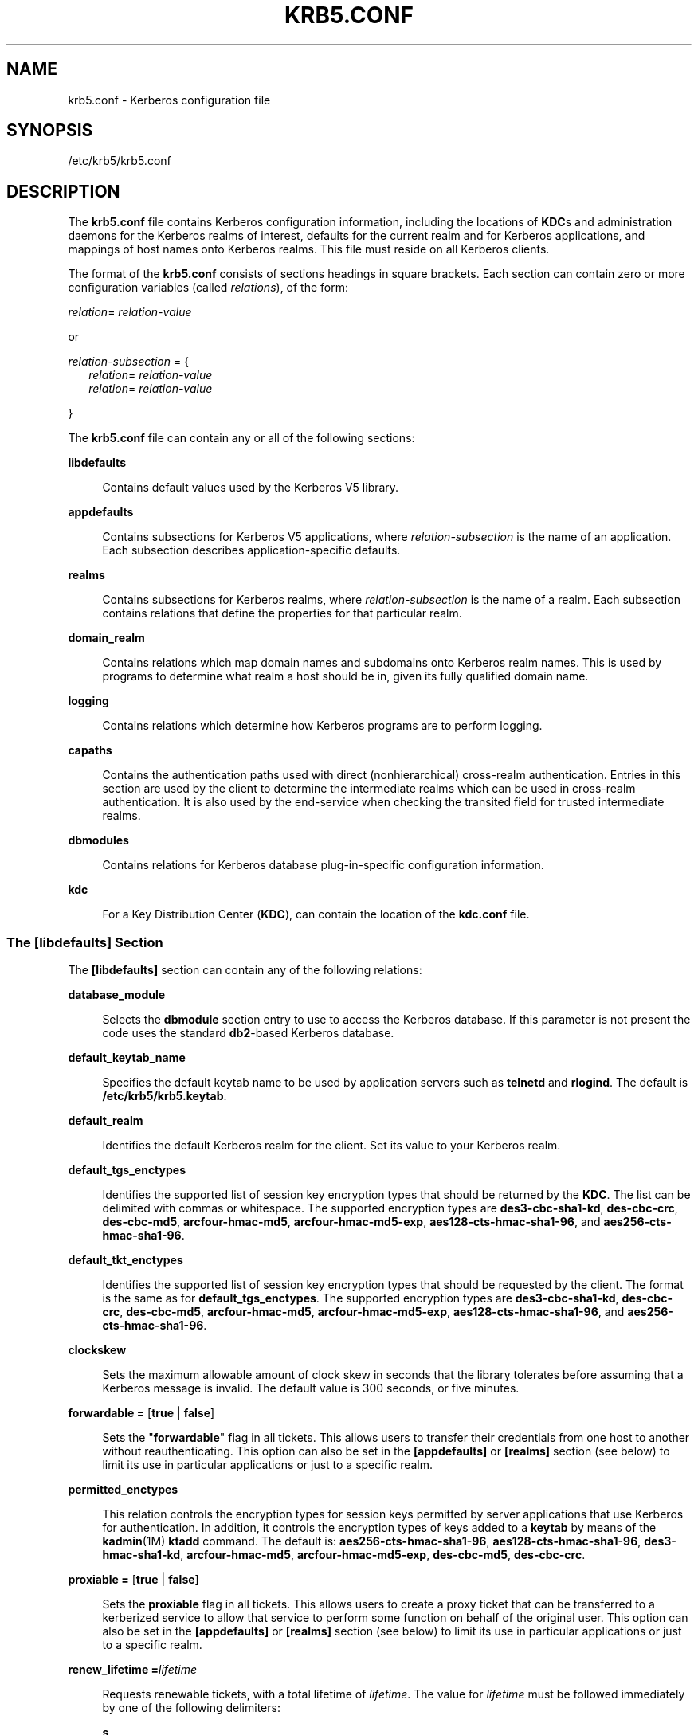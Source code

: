 '\" te
.\" Copyright (c) 2009 Sun Microsystems, Inc. All Rights Reserved.
.\" The contents of this file are subject to the terms of the Common Development and Distribution License (the "License").  You may not use this file except in compliance with the License.
.\" You can obtain a copy of the license at usr/src/OPENSOLARIS.LICENSE or http://www.opensolaris.org/os/licensing.  See the License for the specific language governing permissions and limitations under the License.
.\" When distributing Covered Code, include this CDDL HEADER in each file and include the License file at usr/src/OPENSOLARIS.LICENSE.  If applicable, add the following below this CDDL HEADER, with the fields enclosed by brackets "[]" replaced with your own identifying information: Portions Copyright [yyyy] [name of copyright owner]
.TH KRB5.CONF 4 "Oct 29, 2015"
.SH NAME
krb5.conf \- Kerberos configuration file
.SH SYNOPSIS
.LP
.nf
/etc/krb5/krb5.conf
.fi

.SH DESCRIPTION
.sp
.LP
The \fBkrb5.conf\fR file contains Kerberos configuration information, including
the locations of \fBKDC\fRs and administration daemons for the Kerberos realms
of interest, defaults for the current realm and for Kerberos applications, and
mappings of host names onto Kerberos realms. This file must reside on all
Kerberos clients.
.sp
.LP
The format of the \fBkrb5.conf\fR consists of sections headings in square
brackets. Each section can contain zero or more configuration variables (called
\fIrelations\fR), of the form:
.sp
.LP
\fIrelation\fR= \fIrelation-value\fR
.sp
.LP
or
.sp
.LP
\fIrelation-subsection\fR = {
.br
.in +2
\fIrelation\fR= \fIrelation-value\fR
.in -2
.br
.in +2
\fIrelation\fR= \fIrelation-value\fR
.in -2
.sp
.LP
}
.sp
.LP
The \fBkrb5.conf\fR file can contain any or all of the following sections:
.sp
.ne 2
.na
\fB\fBlibdefaults\fR\fR
.ad
.sp .6
.RS 4n
Contains default values used by the Kerberos V5 library.
.RE

.sp
.ne 2
.na
\fB\fBappdefaults\fR\fR
.ad
.sp .6
.RS 4n
Contains subsections for Kerberos V5 applications, where
\fIrelation-subsection\fR is the name of an application. Each subsection
describes application-specific defaults.
.RE

.sp
.ne 2
.na
\fB\fBrealms\fR\fR
.ad
.sp .6
.RS 4n
Contains subsections for Kerberos realms, where \fIrelation-subsection\fR is
the name of a realm. Each subsection contains relations that define the
properties for that particular realm.
.RE

.sp
.ne 2
.na
\fB\fBdomain_realm\fR\fR
.ad
.sp .6
.RS 4n
Contains relations which map domain names and subdomains onto Kerberos realm
names. This is used by programs to determine what realm a host should be in,
given its fully qualified domain name.
.RE

.sp
.ne 2
.na
\fB\fBlogging\fR\fR
.ad
.sp .6
.RS 4n
Contains relations which determine how Kerberos programs are to perform
logging.
.RE

.sp
.ne 2
.na
\fB\fBcapaths\fR\fR
.ad
.sp .6
.RS 4n
Contains the authentication paths used with direct (nonhierarchical)
cross-realm authentication. Entries in this section are used by the client to
determine the intermediate realms which can be used in cross-realm
authentication. It is also used by the end-service when checking the transited
field for trusted intermediate realms.
.RE

.sp
.ne 2
.na
\fB\fBdbmodules\fR\fR
.ad
.sp .6
.RS 4n
Contains relations for Kerberos database plug-in-specific configuration
information.
.RE

.sp
.ne 2
.na
\fB\fBkdc\fR\fR
.ad
.sp .6
.RS 4n
For a Key Distribution Center (\fBKDC\fR), can contain the location of the
\fBkdc.conf\fR file.
.RE

.SS "The \fB[libdefaults]\fR Section"
.sp
.LP
The \fB[libdefaults]\fR section can contain any of the following relations:
.sp
.ne 2
.na
\fB\fBdatabase_module\fR\fR
.ad
.sp .6
.RS 4n
Selects the \fBdbmodule\fR section entry to use to access the Kerberos
database. If this parameter is not present the code uses the standard
\fBdb2\fR-based Kerberos database.
.RE

.sp
.ne 2
.na
\fB\fBdefault_keytab_name\fR\fR
.ad
.sp .6
.RS 4n
Specifies the default keytab name to be used by application servers such as
\fBtelnetd\fR and \fBrlogind\fR. The default is \fB/etc/krb5/krb5.keytab\fR.
.RE

.sp
.ne 2
.na
\fB\fBdefault_realm\fR\fR
.ad
.sp .6
.RS 4n
Identifies the default Kerberos realm for the client. Set its value to your
Kerberos realm.
.RE

.sp
.ne 2
.na
\fB\fBdefault_tgs_enctypes\fR\fR
.ad
.sp .6
.RS 4n
Identifies the supported list of session key encryption types that should be
returned by the \fBKDC\fR. The list can be delimited with commas or whitespace.
The supported encryption types are \fBdes3-cbc-sha1-kd\fR, \fBdes-cbc-crc\fR,
\fBdes-cbc-md5\fR, \fBarcfour-hmac-md5\fR, \fBarcfour-hmac-md5-exp\fR,
\fBaes128-cts-hmac-sha1-96\fR, and \fBaes256-cts-hmac-sha1-96\fR.
.RE

.sp
.ne 2
.na
\fB\fBdefault_tkt_enctypes\fR\fR
.ad
.sp .6
.RS 4n
Identifies the supported list of session key encryption types that should be
requested by the client. The format is the same as for
\fBdefault_tgs_enctypes\fR. The supported encryption types are
\fBdes3-cbc-sha1-kd\fR, \fBdes-cbc-crc\fR, \fBdes-cbc-md5\fR,
\fBarcfour-hmac-md5\fR, \fBarcfour-hmac-md5-exp\fR,
\fBaes128-cts-hmac-sha1-96\fR, and \fBaes256-cts-hmac-sha1-96\fR.
.RE

.sp
.ne 2
.na
\fB\fBclockskew\fR\fR
.ad
.sp .6
.RS 4n
Sets the maximum allowable amount of clock skew in seconds that the library
tolerates before assuming that a Kerberos message is invalid. The default value
is 300 seconds, or five minutes.
.RE

.sp
.ne 2
.na
\fB\fBforwardable =\fR [\fBtrue\fR | \fBfalse\fR]\fR
.ad
.sp .6
.RS 4n
Sets the "\fBforwardable\fR" flag in all tickets. This allows users to transfer
their credentials from one host to another without reauthenticating. This
option can also be set in the \fB[appdefaults]\fR or \fB[realms]\fR section
(see below) to limit its use in particular applications or just to a specific
realm.
.RE

.sp
.ne 2
.na
\fB\fBpermitted_enctypes\fR\fR
.ad
.sp .6
.RS 4n
This relation controls the encryption types for session keys permitted by
server applications that use Kerberos for authentication. In addition, it
controls the encryption types of keys added to a \fBkeytab\fR by means of the
\fBkadmin\fR(1M) \fBktadd\fR command. The default is:
\fBaes256-cts-hmac-sha1-96\fR, \fBaes128-cts-hmac-sha1-96\fR,
\fBdes3-hmac-sha1-kd\fR, \fBarcfour-hmac-md5\fR, \fBarcfour-hmac-md5-exp\fR,
\fBdes-cbc-md5\fR, \fBdes-cbc-crc\fR.
.RE

.sp
.ne 2
.na
\fB\fBproxiable =\fR [\fBtrue\fR | \fBfalse\fR]\fR
.ad
.sp .6
.RS 4n
Sets the \fBproxiable\fR flag in all tickets. This allows users to create a
proxy ticket that can be transferred to a kerberized service to allow that
service to perform some function on behalf of the original user. This option
can also be set in the \fB[appdefaults]\fR or \fB[realms]\fR section (see
below) to limit its use in particular applications or just to a specific realm.
.RE

.sp
.ne 2
.na
\fB\fBrenew_lifetime =\fR\fIlifetime\fR\fR
.ad
.sp .6
.RS 4n
Requests renewable tickets, with a total lifetime of \fIlifetime\fR. The value
for \fIlifetime\fR must be followed immediately by one of the following
delimiters:
.sp
.ne 2
.na
\fB\fBs\fR\fR
.ad
.sp .6
.RS 4n
seconds
.RE

.sp
.ne 2
.na
\fB\fBm\fR\fR
.ad
.sp .6
.RS 4n
minutes
.RE

.sp
.ne 2
.na
\fB\fBh\fR\fR
.ad
.sp .6
.RS 4n
hours
.RE

.sp
.ne 2
.na
\fB\fBd\fR\fR
.ad
.sp .6
.RS 4n
days
.RE

Example:
.sp
.in +2
.nf
\fBrenew_lifetime = 90m\fR
.fi
.in -2
.sp

Do not mix units. A value of "\fB3h30m\fR" results in an error.
.RE

.sp
.ne 2
.na
\fB\fBmax_lifetime =\fR\fIlifetime\fR\fR
.ad
.sp .6
.RS 4n
Sets the requested maximum lifetime of the ticket. The values for
\fIlifetime\fR follow the format described for the \fBrenew_lifetime\fR option,
above.
.RE

.sp
.ne 2
.na
\fB\fBdns_lookup_kdc\fR\fR
.ad
.sp .6
.RS 4n
Indicates whether DNS SRV records need to be used to locate the KDCs and the
other servers for a realm, if they have not already been listed in the
\fB[realms]\fR section. This option makes the machine vulnerable to a certain
type of DoS attack if somone spoofs the DNS records and does a redirect to
another server. This is, however, no worse than a DoS, since the bogus KDC is
unable to decode anything sent (excepting the initial ticket request, which has
no encrypted data). Also, anything the fake KDC sends out isl not trusted
without verification (the local machine is unaware of the secret key to be
used). If \fBdns_lookup_kdc\fR is not specified but \fBdns_fallback\fR is, then
that value is used instead. In either case, values (if present) in the
\fB[realms]\fR section override DNS. \fBdns_lookup_kdc\fR is enabled by
default.
.RE

.sp
.ne 2
.na
\fB\fBdns_lookup_realm\fR\fR
.ad
.sp .6
.RS 4n
Indicates whether DNS TXT records need to be used to determine the Kerberos
realm information and/or the host/domain name-to-realm mapping of a host, if
this information is not already present in the \fBkrb5.conf\fR file. Enabling
this option might make the host vulnerable to a redirection attack, wherein
spoofed DNS replies persuade a client to authenticate to the wrong realm. In a
realm with no cross-realm trusts, this a DoS attack. If \fBdns_lookup_realm\fR
is not specified but \fBdns_fallback\fR is, then that value is used instead. In
either case, values (if present) in the \fB[libdefaults]\fR and
\fB[domain_realm]\fR sections override DNS.
.RE

.sp
.ne 2
.na
\fB\fBdns_fallback\fR\fR
.ad
.sp .6
.RS 4n
Generic flag controlling the use of DNS for retrieval of information about
Kerberos servers and host/domain name-to-realm mapping. If both
\fBdns_lookup_kdc\fR and \fBdns_lookup_realm\fR have been specified, this
option has no effect.
.RE

.sp
.ne 2
.na
\fB\fBverify_ap_req_nofail [true | false]\fR\fR
.ad
.sp .6
.RS 4n
If \fBtrue\fR, the local keytab file (\fB/etc/krb5/krb5.keytab\fR) must contain
an entry for the local \fBhost\fR principal, for example,
\fBhost/foo.bar.com@FOO.COM\fR. This entry is needed to verify that the
\fBTGT\fR requested was issued by the same \fBKDC\fR that issued the key for
the host principal. If undefined, the behavior is as if this option were set to
\fBtrue\fR. Setting this value to \fBfalse\fR leaves the system vulnerable to
\fBDNS\fR spoofing attacks. This parameter can be in the \fB[realms]\fR section
to set it on a per-realm basis, or it can be in the \fB[libdefaults]\fR section
to make it a network-wide setting for all realms.
.RE

.SS "The \fB[appdefaults]\fR Section"
.sp
.LP
This section contains subsections for Kerberos V5 applications, where
\fIrelation-subsection\fR is the name of an application. Each subsection
contains relations that define the default behaviors for that application.
.sp
.LP
The following relations can be found in the \fB[appdefaults]\fR section, though
not all relations are recognized by all kerberized applications. Some are
specific to particular applications.
.sp
.ne 2
.na
\fB\fBautologin =\fR [\fBtrue\fR | \fBfalse\fR]\fR
.ad
.sp .6
.RS 4n
Forces the application to attempt automatic login by presenting Kerberos
credentials. This is valid for the following applications: \fBrlogin\fR,
\fBrsh\fR, \fBrcp\fR, \fBrdist\fR, and \fBtelnet\fR.
.RE

.sp
.ne 2
.na
\fB\fBencrypt =\fR [\fBtrue\fR | \fBfalse\fR]\fR
.ad
.sp .6
.RS 4n
Forces applications to use encryption by default (after authentication) to
protect the privacy of the sessions. This is valid for the following
applications: \fBrlogin\fR, \fBrsh\fR, \fBrcp\fR, \fBrdist\fR, and
\fBtelnet\fR.
.RE

.sp
.ne 2
.na
\fB\fBforward =\fR [\fBtrue\fR | \fBfalse\fR]\fR
.ad
.sp .6
.RS 4n
Forces applications to forward the user'ss credentials (after authentication)
to the remote server. This is valid for the following applications:
\fBrlogin\fR, \fBrsh\fR, \fBrcp\fR, \fBrdist\fR, and \fBtelnet\fR.
.RE

.sp
.ne 2
.na
\fB\fBforwardable =\fR [\fBtrue\fR | \fBfalse\fR]\fR
.ad
.sp .6
.RS 4n
See the description in the \fB[libdefaults]\fR section above. This is used by
any application that creates a ticket granting ticket and also by applications
that can forward tickets to a remote server.
.RE

.sp
.ne 2
.na
\fB\fBproxiable =\fR [\fBtrue\fR | \fBfalse\fR]\fR
.ad
.sp .6
.RS 4n
See the description in the \fB[libdefaults]\fR section above. This is used by
any application that creates a ticket granting ticket.
.RE

.sp
.ne 2
.na
\fB\fBrenewable =\fR [\fBtrue\fR | \fBfalse\fR]\fR
.ad
.sp .6
.RS 4n
Creates a TGT that can be renewed (prior to the ticket expiration time). This
is used by any application that creates a ticket granting ticket.
.RE

.sp
.ne 2
.na
\fB\fBno_addresses =\fR [\fBtrue\fR | \fBfalse\fR]\fR
.ad
.sp .6
.RS 4n
Creates tickets with no address bindings. This is to allow tickets to be used
across a \fBNAT\fR boundary or when using multi-homed systems. This option is
valid in the \fBkinit\fR \fB[appdefault]\fR section only.
.RE

.sp
.ne 2
.na
\fB\fBmax_life =\fR\fIlifetime\fR\fR
.ad
.sp .6
.RS 4n
Sets the maximum lifetime of the ticket, with a total lifetime of
\fIlifetime\fR. The values for \fIlifetime\fR follow the format described in
the \fB[libdefaults]\fR section above. This option is obsolete and is removed
in a future release of the Solaris operating system.
.RE

.sp
.ne 2
.na
\fB\fBmax_renewable_life =\fR\fIlifetime\fR\fR
.ad
.sp .6
.RS 4n
Requests renewable tickets, with a total lifetime of \fIlifetime\fR. The values
for \fIlifetime\fR follow the format described in the \fB[libdefaults]\fR
section above. This option is obsolete and is removed in a future release of
the Solaris operating system.
.RE

.sp
.ne 2
.na
\fB\fBrcmd_protocol =\fR [ \fBrcmdv1\fR | \fBrcmdv2\fR ]\fR
.ad
.sp .6
.RS 4n
Specifies which Kerberized "\fBrcmd\fR" protocol to use when using the
Kerberized \fBrlogin\fR(1), \fBrsh\fR(1), \fBrcp\fR(1), or \fBrdist\fR(1)
programs. The default is to use \fBrcmdv2\fR by default, as this is the more
secure and more recent update of the protocol. However, when talking to older
\fBMIT\fR or \fBSEAM\fR-based "\fBrcmd\fR" servers, it can be necessary to
force the new clients to use the older \fBrcmdv1\fR protocol. This option is
valid only for the following applications: \fBrlogin\fR, \fBrcp\fR, \fBrsh\fR,
and \fBrdist\fR.
.RE

.sp
.LP
The following application defaults can be set to \fBtrue\fR or \fBfalse\fR:
.sp
.in +2
.nf
kinit
   forwardable = true
   proxiable = true
   renewable = true
   no_addresses = true
   max_life = \fIdelta_time\fR
   max_renewable_life = \fIdelta_time\fR
.fi
.in -2
.sp

.sp
.LP
See \fBkinit\fR(1) for the valid time duration formats you can specify for
\fIdelta_time\fR.
.sp
.LP
In the following example, \fBkinit\fR gets forwardable tickets by default and
\fBtelnet\fR has three default behaviors specified:
.sp
.in +2
.nf
[appdefaults]
   kinit = {
      forwardable = true
   }

   telnet = {
      forward = true
      encrypt = true
      autologin = true
   }
.fi
.in -2
.sp

.sp
.LP
The application defaults specified here are overridden by those specified in
the \fB[realms]\fR section.
.SS "The \fB[realms]\fR Section"
.sp
.LP
This section contains subsections for Kerberos realms, where
\fIrelation-subsection\fR is the name of a realm. Each subsection contains
relations that define the properties for that particular realm. The following
relations can be specified in each \fB[realms]\fR subsection:
.sp
.ne 2
.na
\fB\fBadmin_server\fR\fR
.ad
.sp .6
.RS 4n
Identifies the host where the Kerberos administration daemon (\fBkadmind\fR) is
running. Typically, this is the master \fBKDC\fR.
.RE

.sp
.ne 2
.na
\fB\fIapplication defaults\fR\fR
.ad
.sp .6
.RS 4n
Application defaults that are specific to a particular realm can be specified
within a \fB[realms]\fR subsection. Realm-specific application defaults
override the global defaults specified in the \fB[appdefaults]\fR section.
.RE

.sp
.ne 2
.na
\fB\fBauth_to_local_realm\fR\fR
.ad
.sp .6
.RS 4n
For use in the default realm, non-default realms can be equated with the
default realm for authenticated name-to-local name mapping.
.RE

.sp
.ne 2
.na
\fB\fBauth_to_local_names\fR\fR
.ad
.sp .6
.RS 4n
This subsection allows you to set explicit mappings from principal names to
local user names. The tag is the mapping name and the value is the
corresponding local user name.
.RE

.sp
.ne 2
.na
\fB\fBauth_to_local\fR\fR
.ad
.sp .6
.RS 4n
This tag allows you to set a general rule for mapping principal names to local
user names. It is used if there is not an explicit mapping for the principal
name that is being translated. The possible values are:
.sp
.in +2
.nf
RULE:[<ncomps>:<format>](<regex>)s/<regex>/<text>/
.fi
.in -2

Each rule has three parts:
.sp
.ne 2
.na
\fBFirst part\(emFormulate the string on which to perform operations:\fR
.ad
.sp .6
.RS 4n
If not present then the string defaults to the fully flattened principal minus
the realm name. Otherwise the syntax is as follows:
.sp
.in +2
.nf
"[" \fI<ncomps>\fR ":" \fI<format>\fR "]"
.fi
.in -2

Where:
.sp
\fI<ncomps>\fR is the number of expected components for this rule. If the
particular principal does not have this number of components, then this rule
does not apply.
.sp
\fI<format>\fR is a string of \fI<component>\fR or verbatim characters to be
inserted.
.sp
\fI<component>\fR is of the form "\fB$\fR"\fI<number>\fR to select the
\fI<number>\fRth component. \fI<number>\fR begins from 1.
.RE

.sp
.ne 2
.na
\fBSecond part\(emselect rule validity:\fR
.ad
.sp .6
.RS 4n
If not present, this rule can apply to all selections. Otherwise the syntax is
as follows:
.sp
.in +2
.nf
"(" \fI<regex>\fR ")"
.fi
.in -2

Where:
.sp
\fI<regex>\fR is a selector regular expression. If this regular expression
matches the whole pattern generated from the first part, then this rule still
applies.
.RE

.sp
.ne 2
.na
\fBThird part\(emTransform rule:\fR
.ad
.sp .6
.RS 4n
If not present, then the selection string is passed verbatim and is matched.
Otherwise, the syntax is as follows:
.sp
.in +2
.nf
\fI<rule>\fR ...
.fi
.in -2

Where:
.sp
\fI<rule>\fR is of the form:
.sp
.in +2
.nf
"s/" <regex> "/" <text> "/" ["g"]
.fi
.in -2

Regular expressions are defined in \fBregex\fR(5).
.sp
For example:
.sp
auth_to_local = RULE:[1:$1@$0](.*@.*ACME\.COM)s/@.*//
.sp
The preceding maps \fB\fIusername\fR@ACME.COM\fR and all sub-realms of
\fBACME.COM\fR to \fIusername\fR.
.RE

.sp
.ne 2
.na
\fBDEFAULT\fR
.ad
.sp .6
.RS 4n
The principal name is used as the local name. If the principal has more than
one component or is not in the default realm, this rule is not applicable and
the conversion fails.
.RE

.RE

.sp
.ne 2
.na
\fB\fBdatabase_module\fR\fR
.ad
.sp .6
.RS 4n
Selects the \fBdbmodule\fR section entry to use to access the Kerberos
database.
.RE

.sp
.ne 2
.na
\fB\fBextra_addresses\fR...\fR
.ad
.sp .6
.RS 4n
This allows a computer to use multiple local addresses, to allow Kerberos to
work in a network that uses NATs. The addresses should be in a comma-separated
list.
.RE

.sp
.ne 2
.na
\fB\fBkdc\fR\fR
.ad
.sp .6
.RS 4n
The name of a host running a \fBKDC\fR for that realm. An optional port number
(separated from the hostname by a colon) can be included.
.RE

.sp
.ne 2
.na
\fB\fBkpasswd_server\fR\fR
.ad
.sp .6
.RS 4n
Identifies the host where the Kerberos password-changing server is running.
Typically, this is the same as host indicated in the \fBadmin_server\fR. If
this parameter is omitted, the host in \fBadmin_server\fR is used. You can also
specify a port number if the server indicated by \fBkpasswd_server\fR runs on a
port other than 464 (the default). The format of this parameter is:
\fIhostname\fR[:\fIport\fR].
.RE

.sp
.ne 2
.na
\fB\fBkpasswd_protocol\fR\fR
.ad
.sp .6
.RS 4n
Identifies the protocol to be used when communicating with the server indicated
by \fBkpasswd_server\fR. By default, this parameter is defined to be
\fBRPCSEC_GSS\fR, which is the protocol used by Solaris-based administration
servers. To be able to change a principal's password stored on non-Solaris
Kerberos server, such as Microsoft Active Directory or \fBMIT\fR Kerberos, this
value should be \fBSET_CHANGE\fR. This indicates that a non-RPC- based protocol
is used to communicate the password change request to the server in the
\fBkpasswd_server\fR entry.
.RE

.sp
.ne 2
.na
\fB\fBudp_preference_limit\fR\fR
.ad
.sp .6
.RS 4n
When sending a message to the KDC, the library tries using TCP before UDP if
the size of the message is above \fBudp_preference_limit\fR. If the message is
smaller than \fBudp_preference_limit\fR, then UDP is tried before TCP.
Regardless of the size, both protocols are tried if the first attempt fails.
.RE

.sp
.ne 2
.na
\fB\fBverify_ap_req_nofail\fR [\fBtrue\fR | \fBfalse\fR]\fR
.ad
.sp .6
.RS 4n
If \fBtrue\fR, the local keytab file (\fB/etc/krb5/krb5.keytab\fR) must contain
an entry for the local \fBhost\fR principal, for example,
\fBhost/foo.bar.com@FOO.COM\fR. This entry is needed to verify that the
\fBTGT\fR requested was issued by the same \fBKDC\fR that issued the key for
the host principal. If undefined, the behavior is as if this option were set to
\fBtrue\fR. Setting this value to \fBfalse\fR leaves the system vulnerable to
\fBDNS\fR spoofing attacks. This parameter might be in the \fB[realms]\fR
section to set it on a per-realm basis, or it might be in the
\fB[libdefaults]\fR section to make it a network-wide setting for all realms.
.RE

.sp
.LP
The parameters "\fBforwardable\fR", "\fBproxiable\fR", and
"\fBrenew_lifetime\fR" as described in the \fB[libdefaults]\fR section (see
above) are also valid in the \fB[realms]\fR section.
.sp
.LP
Notice that \fBkpasswd_server\fR and \fBkpasswd_protocol\fR are realm-specific
parameters. Most often, you need to specify them only when using a
non-Solaris-based Kerberos server. Otherwise, the change request is sent over
\fBRPCSEC_GSS\fR to the Solaris Kerberos administration server.
.SS "The \fB[domain_realm]\fR Section"
.sp
.LP
This section provides a translation from a domain name or hostname to a
Kerberos realm name. The \fIrelation\fR can be a host name, or a domain name,
where domain names are indicated by a period (`\fB\&.\fR') prefix.
\fIrelation-value\fR is the Kerberos realm name for that particular host or
domain. Host names and domain names should be in lower case.
.sp
.LP
If no translation entry applies, the host's realm is considered to be the
hostname's domain portion converted to upper case. For example, the following
\fB[domain_realm]\fR section maps \fBcrash.mit.edu\fR into the
\fBTEST.ATHENA.MIT.EDU\fR realm:
.sp
.in +2
.nf
[domain_realm]
   .mit.edu = ATHENA.MIT.EDU
   mit.edu = ATHENA.MIT.EDU
   crash.mit.edu = TEST.ATHENA.MIT.EDU
   .fubar.org = FUBAR.ORG
   fubar.org = FUBAR.ORG
.fi
.in -2
.sp

.sp
.LP
All other hosts in the \fBmit.edu\fR domain maps by default to the
\fBATHENA.MIT.EDU\fR realm, and all hosts in the \fBfubar.org\fR domain maps by
default into the \fBFUBAR.ORG\fR realm. The entries for the hosts \fBmit.edu\fR
and \fBfubar.org\fR. Without these entries, these hosts would be mapped into
the Kerberos realms \fBEDU\fR and \fBORG\fR, respectively.
.SS "The \fB[logging]\fR Section"
.sp
.LP
This section indicates how Kerberos programs are to perform logging. There are
two types of relations for this section: relations to specify how to log and a
relation to specify how to rotate \fBkdc\fR log files.
.sp
.LP
The following relations can be defined to specify how to log. The same relation
can be repeated if you want to assign it multiple logging methods.
.sp
.ne 2
.na
\fB\fBadmin_server\fR\fR
.ad
.sp .6
.RS 4n
Specifies how to log the Kerberos administration daemon (\fBkadmind\fR). The
default is \fBFILE:/var/krb5/kadmin.log.\fR
.RE

.sp
.ne 2
.na
\fB\fBdefault\fR\fR
.ad
.sp .6
.RS 4n
Specifies how to perform logging in the absence of explicit specifications
otherwise.
.RE

.sp
.ne 2
.na
\fB\fBkdc\fR\fR
.ad
.sp .6
.RS 4n
Specifies how the \fBKDC\fR is to perform its logging. The default is
\fBFILE:/var/krb5/kdc.log\fR.
.RE

.sp
.LP
The \fBadmin_server\fR, \fBdefault\fR, and \fBkdc\fR relations can have the
following values:
.sp
.ne 2
.na
\fB\fBFILE:\fR\fIfilename\fR\fR
.ad
.br
.na
\fB\fBFILE=\fR\fIfilename\fR\fR
.ad
.sp .6
.RS 4n
This value causes the entity's logging messages to go to the specified file. If
the `=' form is used, the file is overwritten. If the `:' form is used, the
file is appended to.
.RE

.sp
.ne 2
.na
\fB\fBSTDERR\fR\fR
.ad
.sp .6
.RS 4n
This value causes the entity's logging messages to go to its standard error
stream.
.RE

.sp
.ne 2
.na
\fB\fBCONSOLE\fR\fR
.ad
.sp .6
.RS 4n
This value causes the entity's logging messages to go to the console, if the
system supports it.
.RE

.sp
.ne 2
.na
\fB\fBDEVICE=\fR\fIdevicename\fR\fR
.ad
.sp .6
.RS 4n
This causes the entity's logging messages to go to the specified device.
.RE

.sp
.ne 2
.na
\fB\fBSYSLOG[:\fR\fIseverity\fR\fB[:\fR\fIfacility\fR\fB]]\fR\fR
.ad
.sp .6
.RS 4n
This causes the entity's logging messages to go to the system log.
.RE

.sp
.LP
The \fIseverity\fR argument specifies the default severity of system log
messages. This can be any of the following severities supported by the
\fBsyslog\fR(3C) call, minus the \fBLOG_\fR prefix: \fBLOG_EMERG\fR,
\fBLOG_ALERT\fR, \fBLOG_CRIT\fR, \fBLOG_ERR\fR, \fBLOG_WARNING\fR,
\fBLOG_NOTICE\fR, \fBLOG_INFO\fR, and \fBLOG_DEBUG\fR. For example, a value of
\fBCRIT\fR would specify \fBLOG_CRIT\fR severity.
.sp
.LP
The \fIfacility\fR argument specifies the facility under which the messages are
logged. This can be any of the following facilities supported by the
\fBsyslog\fR(3C) call minus the \fBLOG_\fR prefix: \fBLOG_KERN\fR,
\fBLOG_USER\fR, \fBLOG_MAIL\fR, \fBLOG_DAEMON\fR, \fBLOG_AUTH\fR,
\fBLOG_LPR\fR, \fBLOG_NEWS\fR, \fBLOG_UUCP\fR, \fBLOG_CRON\fR, and
\fBLOG_LOCAL0\fR through \fBLOG_LOCAL7\fR.
.sp
.LP
If no severity is specified, the default is \fBERR\fR. If no facility is
specified, the default is \fBAUTH\fR.
.sp
.LP
The following relation can be defined to specify how to rotate \fBkdc\fR log
files if the \fBFILE:\fR value is being used to log:
.sp
.ne 2
.na
\fB\fBkdc_rotate\fR\fR
.ad
.sp .6
.RS 4n
A relation subsection that enables \fBkdc\fR logging to be rotated to multiple
files based on a time interval. This can be used to avoid logging to one file,
which might grow too large and bring the \fBKDC\fR to a halt.
.RE

.sp
.LP
The time interval for the rotation is specified by the \fBperiod\fR relation.
The number of log files to be rotated is specified by the \fBversions\fR
relation. Both the \fBperiod\fR and \fBversions\fR (described below) should be
included in this subsection. And, this subsection applies only if the \fBkdc\fR
relation has a \fBFILE:\fR value.
.sp
.LP
The following relations can be specified for the \fBkdc_rotate\fR relation
subsection:
.sp
.ne 2
.na
\fB\fB\fR\fBperiod=\fIdelta_time\fR\fR\fR
.ad
.sp .6
.RS 4n
Specifies the time interval before a new log file is created. See the
\fBTime\fR\fBFormats\fR section in \fBkinit\fR(1) for the valid time duration
formats you can specify for \fIdelta_time\fR. If \fBperiod\fR is not specified
or set to \fBnever\fR, no rotation occurs.
.RE

.sp
.LP
Specifying a time interval does not mean that the log files are rotated at the
time interval based on real time. This is because the time interval is checked
at each attempt to write a record to the log, or when logging is actually
occurring. Therefore, rotation occurs only when logging has actually occurred
for the specified time interval.
.sp
.ne 2
.na
\fB\fBversions=\fR\fInumber\fR\fR
.ad
.sp .6
.RS 4n
Specifies how many previous versions are saved before the rotation begins. A
number is appended to the log file, starting with 0 and ending with
(\fInumber\fR - 1). For example, if \fBversions\fR is set to \fB2\fR, up to
three logging files are created (\fIfilename\fR, \fIfilename\fR.0, and
\fIfilename\fR.1) before the first one is overwritten to begin the rotation.
.RE

.sp
.LP
Notice that if \fBversions\fR is not specified or set to \fB0\fR, only one log
file is created, but it is overwritten whenever the time interval is met.
.sp
.LP
In the following example, the logging messages from the Kerberos administration
daemon goes to the console. The logging messages from the \fBKDC\fR is appended
to the \fB/var/krb5/kdc.log\fR, which is rotated between twenty-one log files
with a specified time interval of a day.
.sp
.in +2
.nf
[logging]
   admin_server = CONSOLE
   kdc = FILE:/export/logging/kadmin.log
   kdc_rotate = {
      period = 1d
      versions = 20
   }
.fi
.in -2
.sp

.SS "The \fB[capaths]\fR Section"
.sp
.LP
In order to perform direct (non-hierarchical) cross-realm authentication, a
database is needed to construct the authentication paths between the realms.
This section defines that database.
.sp
.LP
A client uses this section to find the authentication path between its realm
and the realm of the server. The server uses this section to verify the
authentication path used by the client, by checking the transited field of the
received ticket.
.sp
.LP
There is a subsection for each participating realm, and each subsection has
relations named for each of the realms. The \fIrelation-value\fR is an
intermediate realm which can participate in the cross-realm authentication. The
relations can be repeated if there is more than one intermediate realm. A value
of '.' means that the two realms share keys directly, and no intermediate
realms should be allowed to participate.
.sp
.LP
There are n**2 possible entries in this table, but only those entries which is
needed on the client or the server need to be present. The client needs a
subsection named for its local realm, with relations named for all the realms
of servers it needs to authenticate with. A server needs a subsection named for
each realm of the clients it serves.
.sp
.LP
For example, \fBANL.GOV\fR, \fBPNL.GOV\fR, and \fBNERSC.GOV\fR all wish to use
the \fBES.NET\fR realm as an intermediate realm. \fBANL\fR has a sub realm of
\fBTEST.ANL.GOV\fR, which authenticates with \fBNERSC.GOV\fR but not
\fBPNL.GOV\fR. The \fB[capath]\fR section for \fBANL.GOV\fR systems would look
like this:
.sp
.in +2
.nf
[capaths]
   ANL.GOV = {
       TEST.ANL.GOV = .
       PNL.GOV = ES.NET
       NERSC.GOV = ES.NET
       ES.NET = .
   }

   TEST.ANL.GOV = {
       ANL.GOV = .
   }

   PNL.GOV = {
       ANL.GOV = ES.NET
   }

   NERSC.GOV = {
      ANL.GOV = ES.NET
   }

   ES.NET = {
      ANL.GOV = .
   }
.fi
.in -2
.sp

.sp
.LP
The \fB[capath]\fR section of the configuration file used on \fBNERSC.GOV\fR
systems would look like this:
.sp
.in +2
.nf
[capaths]
   NERSC.GOV = {
      ANL.GOV = ES.NET
      TEST.ANL.GOV = ES.NET
      TEST.ANL.GOV = ANL.GOV
      PNL.GOV = ES.NET
      ES.NET = .
   }

   ANL.GOV = {
      NERSC.GOV = ES.NET
   }

   PNL.GOV = {
      NERSC.GOV = ES.NET
   }

   ES.NET = {
      NERSC.GOV = .
   }

   TEST.ANL.GOV = {
      NERSC.GOV = ANL.GOV
      NERSC.GOV = ES.NET
   }
.fi
.in -2
.sp

.sp
.LP
In the above examples, the ordering is not important, except when the same
relation is used more than once. The client uses this to determine the path.
(It is not important to the server, since the transited field is not sorted.)
.SS "PKINIT-specific Options"
.sp
.LP
The following are \fBpkinit-specific\fR options. These values can be specified
in \fB[libdefaults]\fR as global defaults, or within a realm-specific
subsection of \fB[libdefaults]\fR, or can be specified as realm-specific values
in the \fB[realms]\fR section. A realm-specific value overrides, does not add
to, a generic \fB[libdefaults]\fR specification.
.sp
.LP
The search order is:
.RS +4
.TP
1.
realm-specific subsection of \fB[libdefaults]\fR
.sp
.in +2
.nf
          [libdefaults]
              EXAMPLE.COM = {
                  pkinit_anchors = FILE:/usr/local/example.com.crt
.fi
.in -2

.RE
.RS +4
.TP
2.
realm-specific value in the \fB[realms]\fR section
.sp
.in +2
.nf
          [realms]
              OTHERREALM.ORG = {
                  pkinit_anchors = FILE:/usr/local/otherrealm.org.crt
.fi
.in -2

.RE
.RS +4
.TP
3.
generic value in the \fB[libdefaults]\fR section
.sp
.in +2
.nf
          [libdefaults]
              pkinit_anchors = DIR:/usr/local/generic_trusted_cas/
.fi
.in -2

.RE
.sp
.LP
The syntax for specifying Public Key identity, trust, and revocation
information for \fBpkinit\fR is as follows:
.sp
.ne 2
.na
\fB\fBpkinit_identities\fR \fB=\fR \fIURI\fR\fR
.ad
.sp .6
.RS 4n
Specifies the location(s) to be used to find the user's X.509 identity
information.  This option can be specified multiple times. Each value is
attempted in order until identity information is found and authentication is
attempted. These values are not used if the user specifies
\fBX509_user_identity\fR on the command line.
.sp
Valid \fIURI\fR types are \fBFILE\fR, \fBDIR\fR, \fBPKCS11\fR, \fBPKCS12\fR,
and \fBENV\fR. See the \fBPKINIT URI Types\fR section for more details.
.RE

.sp
.ne 2
.na
\fB\fBpkinit_anchors\fR \fB=\fR \fIURI\fR\fR
.ad
.sp .6
.RS 4n
Specifies the location of trusted anchor (root) certificates which the client
trusts to sign KDC certificates. This option can be specified multiple times.
These values from the \fBconfig\fR file are not used if the user specifies
\fBX509_anchors\fR on the command line.
.sp
Valid \fIURI\fR types are \fBFILE\fR and \fBDIR\fR. See the \fBPKINIT URI
Types\fR section for more details.
.RE

.sp
.ne 2
.na
\fB\fBpkinit_pool\fR \fB=\fR \fIURI\fR\fR
.ad
.sp .6
.RS 4n
Specifies the location of intermediate certificates which can be used by the
client to complete the trust chain between a KDC certificate and a trusted
anchor.  This option can be specified multiple times.
.sp
Valid \fIURI\fR types are \fBFILE\fR and \fBDIR\fR.      See the \fBPKINIT URI
Types\fR section for more details.
.RE

.sp
.ne 2
.na
\fB\fBpkinit_revoke\fR \fB=\fR \fIURI\fR\fR
.ad
.sp .6
.RS 4n
Specifies the location of Certificate Revocation List (CRL) information to be
used by the client when verifying the validity of the KDC certificate
presented. This option can be specified multiple times.
.sp
The only valid \fIURI\fR type is \fBDIR\fR. See the \fBPKINIT URI Types\fR
section for more details.
.RE

.sp
.ne 2
.na
\fB\fBpkinit_require_crl_checking\fR \fB=\fR \fIvalue\fR\fR
.ad
.sp .6
.RS 4n
The default certificate verification process always checks the available
revocation information to see if a certificate has been revoked. If a match is
found for the certificate in a CRL, verification fails. If the certificate
being verified is not listed in a CRL, or there is no CRL present for its
issuing CA, and \fBpkinit_require_crl_checking\fR is \fBfalse\fR, then
verification succeeds. However, if \fBpkinit_require_crl_checking\fR is
\fBtrue\fR and there is no CRL information available for the issuing CA, then
verification  fails. \fBpkinit_require_crl_checking\fR should be set to
\fBtrue\fR if the policy is such that up-to-date CRLs must be present for every
CA.
.RE

.sp
.ne 2
.na
\fB\fBpkinit_dh_min_bits\fR \fB=\fR \fIvalue\fR\fR
.ad
.sp .6
.RS 4n
Specifies the size of the Diffie-Hellman key the client attempts to use. The
acceptable values are currently 1024, 2048, and 4096. The default is 2048.
.RE

.sp
.ne 2
.na
\fB\fBpkinit_win2k\fR \fB=\fR \fIvalue\fR\fR
.ad
.sp .6
.RS 4n
This flag specifies whether the target realm is assumed to support only the
old, pre-RFC version of the protocol. The default is \fBfalse\fR.
.RE

.sp
.ne 2
.na
\fB\fBpkinit_win2k_require_binding\fR \fB=\fR \fIvalue\fR\fR
.ad
.sp .6
.RS 4n
If this flag is set to \fBtrue\fR, it expects that the target KDC is patched to
return a reply with a checksum rather than a nonce. The default is \fBfalse\fR.
.RE

.sp
.ne 2
.na
\fB\fBpkinit_eku_checking\fR \fB=\fR \fIvalue\fR\fR
.ad
.sp .6
.RS 4n
This option specifies what Extended Key Usage value the KDC certificate
presented to the client must contain. If the KDC certificate has the \fBpkinit
SubjectAlternativeName\fR encoded as the Kerberos TGS name, EKU checking is not
necessary since the issuing CA has certified this as a KDC certificate. The
values recognized in the \fBkrb5.conf\fR file are:
.sp
.ne 2
.na
\fB\fBkpKDC\fR\fR
.ad
.RS 16n
This is the default value and specifies that the KDC must have the
\fBid-pkinit-KPKdc EKU\fR as defined in RFC4556.
.RE

.sp
.ne 2
.na
\fB\fBkpServerAuth\fR\fR
.ad
.RS 16n
If \fBkpServerAuth\fR is specified, a KDC certificate with the
\fBid-kp-serverAuth EKU\fR as used by Microsoft is accepted.
.RE

.sp
.ne 2
.na
\fB\fBnone\fR\fR
.ad
.RS 16n
If \fBnone\fR is specified, then the KDC certificate is not checked to verify
it has an acceptable EKU. The use of this option is not recommended.
.RE

.RE

.sp
.ne 2
.na
\fB\fBpkinit_kdc_hostname\fR \fB=\fR \fIvalue\fR\fR
.ad
.sp .6
.RS 4n
The presense of this option indicates that the client is willing to accept a
KDC certificate with a \fBdNSName\fR SAN (Subject Alternative Name) rather than
requiring the \fBid-pkinit-san\fR as defined in RFC4556. This option can be
specified multiple times. Its value should contain the acceptable hostname for
the KDC (as contained in its certificate).
.RE

.sp
.ne 2
.na
\fB\fBpkinit_cert_match\fR \fB=\fR \fIrule\fR\fR
.ad
.sp .6
.RS 4n
Specifies matching rules that the client certificate must match  before it is
used to attempt \fBpkinit\fR authentication.  If a user has multiple
certificates available (on a smart card, or by way of another media), there
must be exactly one certificate chosen before attempting \fBpkinit\fR
authentication.  This option can be specified multiple times.  All the
available certificates are checked against each rule in order until there is a
match of exactly one certificate.
.sp
The Subject and Issuer comparison strings are the RFC2253 string
representations from the certificate Subject DN and Issuer DN values.
.sp
The syntax of the matching rules is:
.sp
.in +2
.nf
[relation-operator]component-rule `...'
.fi
.in -2

where
.sp
.ne 2
.na
\fB\fIrelation-operator\fR\fR
.ad
.RS 21n
Specify \fIrelation-operator\fR as \fB&&\fR, meaning all component rules must
match,  or \fB||\fR, meaning only one component rule must match.  If
\fIrelation-operator\fR is not specified, the default is \fB&&\fR\&.
.RE

.sp
.ne 2
.na
\fB\fIcomponent-rule\fR\fR
.ad
.RS 21n
There is no punctuation or white space between component rules.Specify
\fIcomponent-rule\fR as one of the following:
.sp
.in +2
.nf
`<SUBJECT>'regular-expression

`<ISSUER>'regular-expression

`<SAN>'regular-expression

`<EKU>'extended-key-usage-list
               where extended-key-usage-list is a comma-separated list
               of required Extended Key Usage values.  All values in
               the list must be present in the certificate.
                    `pkinit'
                    `msScLogin'
                    `clientAuth'
                    `emailProtection'
`<KU>'key-usage-list
               where key-usage-list is a comma-separated list of
               required Key Usage values.  All values in the list must
               be present in the certificate.
                    `digitalSignature'
.fi
.in -2

.RE

Examples:
.sp
.in +2
.nf
pkinit_cert_match = ||<SUBJECT>.*DoE.*<SAN>.*@EXAMPLE.COM
pkinit_cert_match = &&<EKU>msScLogin,clientAuth<ISSUER>.*DoE.*
pkinit_cert_match = <EKU>msScLogin,clientAuth<KU>digitalSignature
.fi
.in -2

.RE

.SS "PKINIT URI Types"
.sp
.ne 2
.na
\fB\fBFILE:\fR\fIfile-name[,key-file-name]\fR\fR
.ad
.sp .6
.RS 4n
This option has context-specific behavior.
.sp
.ne 2
.na
\fB\fBpkinit_identities\fR\fR
.ad
.RS 21n
\fIfile-name\fR specifies the name of a PEM-format file containing the user's
certificate.  If \fIkey-file-name\fR is not specified, the user's private key
is expected to be in \fIfile-name\fR as well.  Otherwise, \fIkey-file-name\fR
is the name of the file containing the private key.
.RE

.sp
.ne 2
.na
\fB\fBpkinit_anchors\fR\fR
.ad
.br
.na
\fB\fBpkinit_pool\fR\fR
.ad
.RS 21n
\fIfile-name\fR is assumed to be the name of an \fBOpenSSL-style ca-bundle\fR
file. The \fBca-bundle\fR file should be base-64 encoded.
.RE

.RE

.sp
.ne 2
.na
\fB\fBDIR:\fR\fIdirectory-name\fR\fR
.ad
.sp .6
.RS 4n
This option has context-specific behavior.
.sp
.ne 2
.na
\fB\fBpkinit_identities\fR\fR
.ad
.RS 21n
\fIdirectory-name\fR specifies a directory with files named \fB*.crt\fR and
\fB*.key\fR, where the first part of the file name is the same for matching
pairs of certificate and private key files. When a file with a name ending with
\&.\fBcrt\fR is found, a matching file ending with \fB\&.key\fR is assumed to
contain the private key. If no such file is found, then the certificate in the
\fB\&.crt\fR is not used.
.RE

.sp
.ne 2
.na
\fB\fBpkintit_anchors\fR\fR
.ad
.br
.na
\fB\fBpkinit_pool\fR\fR
.ad
.RS 21n
\fIdirectory-name\fR is assumed to be an OpenSSL-style hashed CA directory
where each CA cert is stored in a file named \fBhash-of-ca-cert\fR.\fI#\fR.
This infrastructure is encouraged, but all files in the directory is examined
and if they contain certificates (in PEM format), they are used.
.RE

.RE

.sp
.ne 2
.na
\fB\fBPKCS12:\fR\fIpkcs12-file-name\fR\fR
.ad
.sp .6
.RS 4n
\fIpkcs12-file-name\fR is the name of a \fBPKCS #12\fR format file, containing
the user's certificate and private key.
.RE

.sp
.ne 2
.na
\fB\fBPKCS11:[slotid=\fR\fIslot-id\fR\fB][:token=\fR\fItoken-label\fR\fB][:cert
id=\fR\fIcert-id\fR\fB][:certlabel=\fR\fIcert-label\fR\fB]\fR\fR
.ad
.sp .6
.RS 4n
All keyword/values are optional. PKCS11 modules (for example,
\fBopensc-pkcs11.so\fR) must be installed as a \fBcrypto\fR provider under
\fBlibpkcs11\fR(3LIB). \fBslotid=\fR and/or \fBtoken=\fR can be specified to
force the use of a particular smart card reader or token if there is more than
one available. \fBcertid=\fR and/or \fBcertlabel=\fR can be specified to force
the selection of a particular certificate on the device. See the
\fBpkinit_cert_match\fR configuration option for more ways to select a
particular certificate to use for \fBpkinit\fR.
.RE

.sp
.ne 2
.na
\fB\fBENV:\fR\fIenvironment-variable-name\fR\fR
.ad
.sp .6
.RS 4n
\fIenvironment-variable-name\fR specifies the name of an environment variable
which has been set to a value conforming to one of the previous values. For
example, \fBENV:X509_PROXY\fR, where environment variable \fBX509_PROXY\fR has
been set to \fBFILE:/tmp/my_proxy.pem\fR.
.RE

.SS "The \fB[dbmodules]\fR Section"
.sp
.LP
This section consists of relations that provide configuration information for
plug-in modules. In particular, the relations describe the configuration for
LDAP KDB plug-in. Use of the \fBdb2\fR KDB plug-in is the default behavior and
that this section does not need to be filled out in that case.
.sp
.ne 2
.na
\fB\fBdb_library\fR\fR
.ad
.sp .6
.RS 4n
Name of the plug-in library. To use the LDAP KDB plug-in the name must be
\fBkdb_ldap\fR. The default value is \fBdb2\fR.
.RE

.sp
.ne 2
.na
\fB\fBdb_module_dir\fR\fR
.ad
.sp .6
.RS 4n
Path to the plug-in libraries. The default is \fB/usr/lib/krb5\fR.
.RE

.sp
.ne 2
.na
\fB\fBldap_cert_path\fR\fR
.ad
.sp .6
.RS 4n
Path to the Network Security Services (NSS) trusted database for an SSL
connection. This is a required parameter when using the LDAP KDB plug-in.
.RE

.sp
.ne 2
.na
\fB\fBldap_conns_per_server\fR\fR
.ad
.sp .6
.RS 4n
Number of connections per LDAP instance. The default is \fB5\fR.
.RE

.sp
.ne 2
.na
\fB\fBldap_kadmind_dn\fR\fR
.ad
.sp .6
.RS 4n
Bind DN for \fBkadmind\fR. This specifies the DN that the \fBkadmind\fR service
uses when binding to the LDAP Directory Server. The password for this bind DN
should be in the \fBldap_service_password_file\fR.
.RE

.sp
.ne 2
.na
\fB\fBldap_kdc_dn\fR\fR
.ad
.sp .6
.RS 4n
Bind DN for a Key Distribution Center (KDC). This specifies the DN that the
\fBkrb5kdc\fR service use when binding to the LDAP Directory Server. The
password for this bind DN should be in the \fBldap_service_password_file\fR.
.RE

.sp
.ne 2
.na
\fB\fBldap_servers\fR\fR
.ad
.sp .6
.RS 4n
List of LDAP directory servers in URI format. Use of either of the following is
acceptable.
.sp
.in +2
.nf
ldap://\fI<ds hostname>\fR:\fI<SSL port>\fR
ldap://\fI<ds hostname>\fR
.fi
.in -2
.sp

Each server URI should be separated by whitespace.
.RE

.sp
.ne 2
.na
\fB\fBldap_service_password_file\fR\fR
.ad
.sp .6
.RS 4n
File containing stashed passwords used by the KDC when binding to the LDAP
Directory Server. The default is \fB/var/krb5/service_passwd\fR. This file is
created using \fBkdb5_ldap_util\fR(1M).
.RE

.sp
.ne 2
.na
\fB\fBldap_ssl_port\fR\fR
.ad
.sp .6
.RS 4n
Port number for SSL connection with directory server. The default is \fB389\fR.
.RE

.SH EXAMPLES
.LP
\fBExample 1 \fRSample File
.sp
.LP
The following is an example of a generic \fBkrb5.conf\fR file:

.sp
.in +2
.nf
[libdefaults]
   default_realm = ATHENA.MIT.EDU
   default_tkt_enctypes = des-cbc-crc
   default_tgs_enctypes = des-cbc-crc

[realms]
   ATHENA.MIT.EDU = {
      kdc = kerberos.mit.edu
      kdc = kerberos-1.mit.edu
      kdc = kerberos-2.mit.edu
      admin_server = kerberos.mit.edu
      auth_to_local_realm = KRBDEV.ATHENA.MIT.EDU
   }

   FUBAR.ORG = {
      kdc = kerberos.fubar.org
      kdc = kerberos-1.fubar.org
      admin_server = kerberos.fubar.org
  }

[domain_realm]
   .mit.edu = ATHENA.MIT.EDU
   mit.edu = ATHENA.MIT.EDU
.fi
.in -2
.sp

.LP
\fBExample 2 \fRKDC Using the LDAP KDB plug-in, \fBrealms\fR and
\fBdbmodules\fR Sections
.sp
.LP
The following is an example of the \fBrealms\fR and \fBdbmodules\fR sections of
a Kerberos configuration file when the KDC is using the LDAP KDB plug-in.

.sp
.in +2
.nf
[realms]
    SUN.COM = {
        kdc = kc-umpk-01.athena.mit.edu
        kdc = kc-umpk-02.athena.mit.edu
        admin_server = kc-umpk-01.athena.mit.edu
        database_module = LDAP
    }

[dbmodules]
    LDAP = {
        db_library = kdb_ldap
        ldap_kerberos_container_dn = "cn=krbcontainer,dc=mit,dc=edu"
        ldap_kdc_dn = "cn=kdc service,ou=profile,dc=mit,dc=edu"
        ldap_kadmind_dn = "cn=kadmin service,ou=profile,dc=mit,dc=edu"
        ldap_cert_path = /var/ldap
        ldap_servers = ldaps://ds.mit.edu
    }
.fi
.in -2
.sp

.SH FILES
.sp
.ne 2
.na
\fB\fB/var/krb5/kdc.log\fR\fR
.ad
.sp .6
.RS 4n
\fBKDC\fR logging file
.RE

.SH ATTRIBUTES
.sp
.LP
See \fBattributes\fR(5) for descriptions of the following attributes:
.sp

.sp
.TS
box;
c | c
l | l .
ATTRIBUTE TYPE	ATTRIBUTE VALUE
_
Interface Stability	See below.
.TE

.sp
.LP
All of the keywords are Committed, except for the \fBPKINIT\fR keywords, which
are Volatile.
.SH SEE ALSO
.sp
.LP
\fBkinit\fR(1), \fBrcp\fR(1), \fBrdist\fR(1), \fBrlogin\fR(1), \fBrsh\fR(1),
\fBtelnet\fR(1), \fBsyslog\fR(3C), \fBattributes\fR(5), \fBkerberos\fR(5),
\fBregex\fR(5)
.SH NOTES
.sp
.LP
If the \fBkrb5.conf\fR file is not formatted properly, the \fBtelnet\fR command
fails. However, the \fBdtlogin\fR and \fBlogin\fR commands still succeed, even
if the \fBkrb5.conf\fR file is specified as required for the commands. If this
occurs, the following error message is displayed:
.sp
.in +2
.nf
Error initializing krb5: Improper format of \fIitem\fR
.fi
.in -2
.sp

.sp
.LP
To bypass any other problems that might occur, you should fix the file as soon
as possible.
.sp
.LP
The \fBmax_life\fR and \fBmax_renewable_life\fR options are obsolete and is
removed in a future release of the Solaris operating system.
